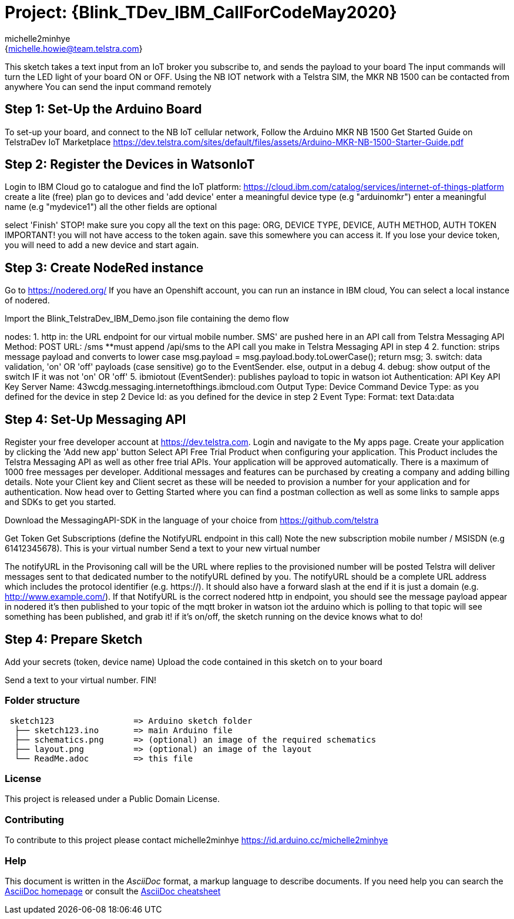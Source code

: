 :Author: michelle2minhye
:Email: {michelle.howie@team.telstra.com}
:Date: 13/05/2020
:Revision: version#2
:License: Public Domain

= Project: {Blink_TDev_IBM_CallForCodeMay2020}

This sketch takes a text input from an IoT broker you subscribe to, 
and sends the payload to your board
The input commands will turn the LED light of your board ON or OFF.
Using the NB IOT network with a Telstra SIM, the MKR NB 1500 can be contacted from anywhere
You can send the input command remotely

== Step 1: Set-Up the Arduino Board
To set-up your board, and connect to the NB IoT cellular network, 
Follow the Arduino MKR NB 1500 Get Started Guide on TelstraDev IoT Marketplace
https://dev.telstra.com/sites/default/files/assets/Arduino-MKR-NB-1500-Starter-Guide.pdf 

== Step 2: Register the Devices in WatsonIoT
Login to IBM Cloud
go to catalogue and find the IoT platform: https://cloud.ibm.com/catalog/services/internet-of-things-platform 
create a lite (free) plan
go to devices and 'add device'
enter a meaningful device type (e.g "arduinomkr")
enter a meaningful name (e.g "mydevice1")
all the other fields are optional

select 'Finish'
STOP! make sure you copy all the text on this page: ORG, DEVICE TYPE, DEVICE, AUTH METHOD, AUTH TOKEN
IMPORTANT! you will not have access to the token again. save this somewhere you can access it. 
If you lose your device token, you will need to add a new device and start again.

== Step 3: Create NodeRed instance
Go to https://nodered.org/
If you have an Openshift account, you can run an instance in IBM cloud,
You can select a local instance of nodered.

Import the Blink_TelstraDev_IBM_Demo.json file containing the demo flow

nodes:
1. http in: the URL endpoint for our virtual mobile number. SMS' are pushed here in an API call from Telstra Messaging API
  Method: POST
  URL: /sms
  **must append /api/sms to the API call you make in Telstra Messaging API in step 4
2. function: strips message payload and converts to lower case
  msg.payload = msg.payload.body.toLowerCase();
  return msg;
3. switch: data validation, 'on' OR 'off' payloads (case sensitive) go to the EventSender. else, output in a debug
4. debug: show output of the switch IF it was not 'on' OR 'off' 
5. ibmiotout (EventSender): publishes payload to topic in watson iot
  Authentication: API Key
  API Key
    Server Name: 43wcdg.messaging.internetofthings.ibmcloud.com
  Output Type: Device Command
  Device Type: as you defined for the device in step 2
  Device Id: as you defined for the device in step 2
  Event Type:
  Format: text
  Data:data
  

== Step 4: Set-Up Messaging API

Register your free developer account at https://dev.telstra.com.
Login and navigate to the My apps page.
Create your application by clicking the 'Add new app' button
Select API Free Trial Product when configuring your application. This Product includes the Telstra Messaging API as well as other free trial APIs. Your application will be approved automatically.
There is a maximum of 1000 free messages per developer. Additional messages and features can be purchased by creating a company and adding billing details. 
Note your Client key and Client secret as these will be needed to provision a number for your application and for authentication.
Now head over to Getting Started where you can find a postman collection as well as some links to sample apps and SDKs to get you started.

Download the MessagingAPI-SDK in the language of your choice from https://github.com/telstra 

Get Token
Get Subscriptions (define the NotifyURL endpoint in this call)
Note the new subscription mobile number / MSISDN (e.g 61412345678). This is your virtual number
Send a text to your new virtual number

The notifyURL in the Provisoning call will be the URL where replies to the provisioned number will be posted
Telstra will deliver messages sent to that dedicated number to the notifyURL defined by you. 
The notifyURL should be a complete URL address which includes the protocol identifier (e.g. https://). 
It should also have a forward slash at the end if it is just a domain (e.g. http://www.example.com/).
If that NotifyURL is the correct nodered http in endpoint, you should see the message payload appear in nodered
it's then published to your topic of the mqtt broker in watson iot
the arduino which is polling to that topic will see something has been published, and grab it!
if it's on/off, the sketch running on the device knows what to do!

== Step 4: Prepare Sketch

Add your secrets (token, device name)
Upload the code contained in this sketch on to your board

Send a text to your virtual number. 
FIN!

=== Folder structure

....
 sketch123                => Arduino sketch folder
  ├── sketch123.ino       => main Arduino file
  ├── schematics.png      => (optional) an image of the required schematics
  ├── layout.png          => (optional) an image of the layout
  └── ReadMe.adoc         => this file
....

=== License
This project is released under a {License} License.

=== Contributing
To contribute to this project please contact michelle2minhye https://id.arduino.cc/michelle2minhye

=== Help
This document is written in the _AsciiDoc_ format, a markup language to describe documents.
If you need help you can search the http://www.methods.co.nz/asciidoc[AsciiDoc homepage]
or consult the http://powerman.name/doc/asciidoc[AsciiDoc cheatsheet]
